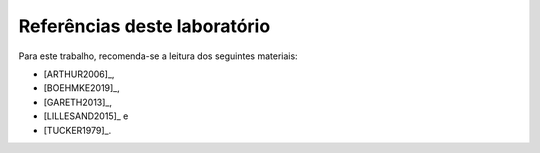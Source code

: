 Referências deste laboratório
=============================

Para este trabalho, recomenda-se a leitura dos seguintes materiais:

- [ARTHUR2006]_,
- [BOEHMKE2019]_,
- [GARETH2013]_, 
- [LILLESAND2015]_ e
- [TUCKER1979]_.

